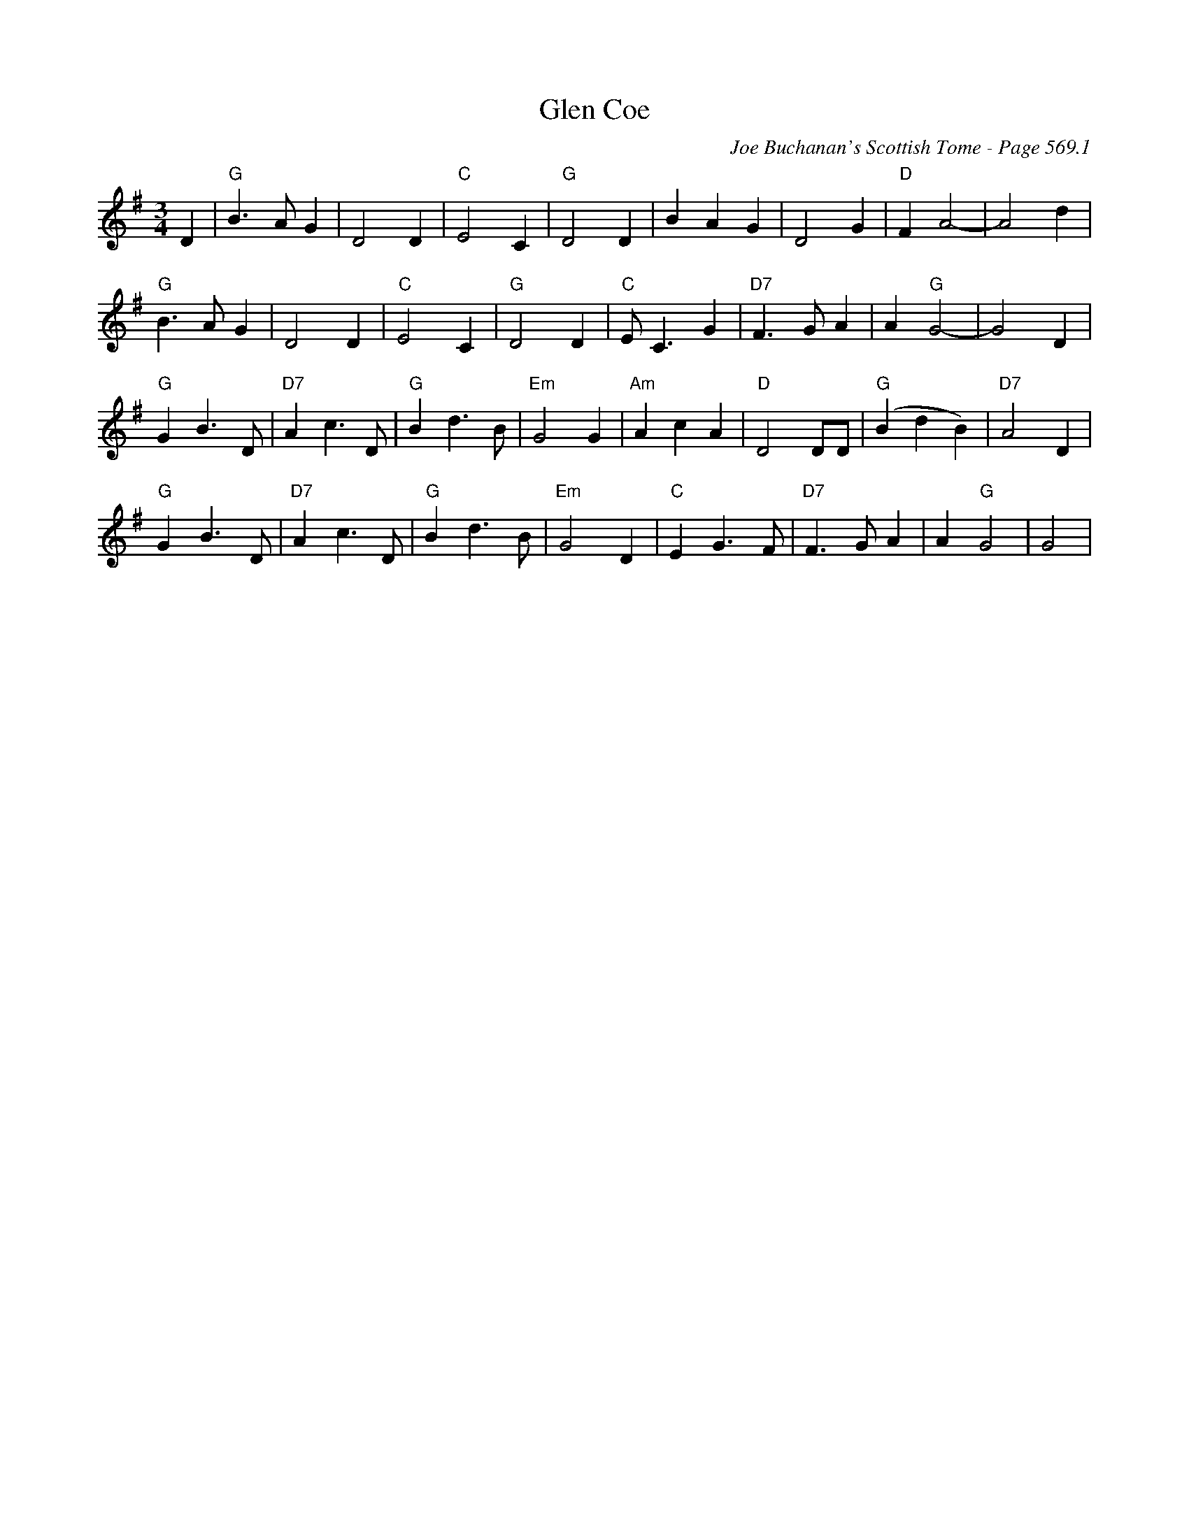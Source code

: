 X:985
T:Glen Coe
C:Joe Buchanan's Scottish Tome - Page 569.1
I:569 1
Z:Carl Allison
R:Waltz
L:1/4
M:3/4
K:G
D | "G"B>A G | D2 D | "C"E2 C | "G"D2 D | B A G | D2 G | "D"F A2- | A2 d |
"G"B>A G | D2 D | "C"E2 C | "G"D2 D | "C"E<C G | "D7"F>G A | A "G"G2- | G2 D |
"G"G B>D | "D7"A c>D | "G"B d>B | "Em"G2 G | "Am"A c A | "D"D2 D/D/ | "G"(B d B) | "D7"A2 D |
"G"G B>D | "D7"A c>D | "G"B d>B | "Em"G2 D | "C"E G>F | "D7"F>G A | A "G"G2 | G2 |
